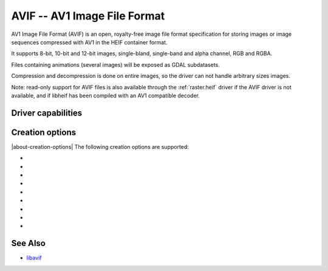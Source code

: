 .. _raster.avif:

================================================================================
AVIF -- AV1 Image File Format
================================================================================

.. versionadded:: 3.10

.. shortname:: AVIF

.. build_dependencies:: libavif

AV1 Image File Format (AVIF) is an open, royalty-free image file format
specification for storing images or image sequences compressed with AV1 in the
HEIF container format.

It supports 8-bit, 10-bit and 12-bit images, single-bland, single-band and
alpha channel, RGB and RGBA.

Files containing animations (several images) will be exposed as GDAL subdatasets.

Compression and decompression is done on entire images, so the driver can not
handle arbitrary sizes images.

Note: read-only support for AVIF files is also available through the
:ref:`raster.heif` driver if the AVIF driver is not available, and if libheif
has been compiled with an AV1 compatible decoder.

Driver capabilities
-------------------

.. supports_virtualio

.. supports_createcopy

Creation options
----------------

|about-creation-options|
The following creation options are supported:

-  .. co:: CODEC
      :choices: AUTO, AOM, RAV1E, SVT
      :default: AUTO

      Compression library to use. Choices available depend on how libavif has
      been built.

-  .. co:: QUALITY
      :choices: [0-100]
      :default: 60

      Quality for non-alpha channels. 0 is the lowest quality, 100 is for
      lossless encoding. Default is 60.

-  .. co:: QUALITY_ALPHA
      :choices: [0-100]
      :default: 100

      Quality for alpha channel. 0 is the lowest quality, 100 is for
      lossless encoding. Default is 100/lossless.

-  .. co:: SPEED
      :choices: [0-10]
      :default: 6

      Speed of encoding. 0=slowest. 10=fastest.

-  .. co:: NUM_THREADS
      :choices: <integer>|ALL_CPUS
      :default: ALL_CPUS

      Number of worker threads for compression.

-  .. co:: WRITE_EXIF_METADATA
      :choices: YES, NO
      :default: YES

      Whether to write EXIF metadata present in source file.

-  .. co:: WRITE_XMP
      :choices: YES, NO
      :default: YES

      Whether to write XMP metadata present in source file.

-  .. co:: NBITS
      :choices: 8, 10, 12

      Bit depth.

-  .. co:: YUV_SUBSAMPLING
      :choices: 444, 422, 420
      :default: 444

      Type of `chroma subsampling <https://en.wikipedia.org/wiki/Chroma_subsampling>`
      to apply to YUV channels for RGB or RGBA images (it is ignored for single
      band of single band + alpha images)
      4:4:4 corresponds to full horizontal and vertical resolution for chrominance
      channels.
      4:2:2 corresponds to half horizontal and full vertical resolution.
      4:2:0 corresponds to half horizontal and half vertical resolution.
      Only 4:4:4 can be used for lossless encoding.


See Also
--------

- `libavif <https://github.com/AOMediaCodec/libavif>`__
